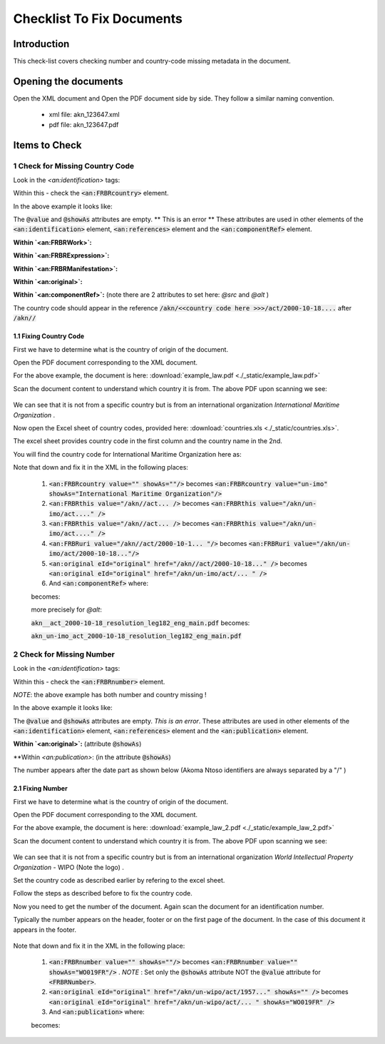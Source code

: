 Checklist To Fix Documents
##########################

************
Introduction
************

This check-list covers checking number and country-code missing metadata in the document.


*********************
Opening the documents
*********************

Open the XML document and Open the PDF document side by side.
They follow a similar naming convention. 

 * xml file: akn_123647.xml
 * pdf file: akn_123647.pdf

**************
Items to Check
**************

================================
1 Check for Missing Country Code
================================

Look in the `<an:identification>` tags:

.. code-block:: xml
    :linenos:

    <an:identification source="#gawati">
        <an:FRBRWork>
            <an:FRBRthis value="/akn//act/2000-10-18/resolution_leg182/!main"/>
            <an:FRBRuri value="/akn//act/2000-10-18/resolution_leg182"/>
            <an:FRBRdate name="Work Date" date="2000-10-18"/>
            <an:FRBRauthor href="#author"/>
            <an:FRBRcountry value="" showAs=""/>
            <an:FRBRnumber value="resolution_leg182" showAs="RESOLUTION LEG.1(82)"/>
            <an:FRBRprescriptive value="false"/>
            <an:FRBRauthoritative value="false"/>
        </an:FRBRWork>
        <an:FRBRExpression>
            <an:FRBRthis value="/akn//act/2000-10-18/resolution_leg182/eng@/!main"/>
            <an:FRBRuri value="/akn//act/2000-10-18/resolution_leg182/eng@"/>
            <an:FRBRdate name="Expression Date" date="2000-10-18"/>
            <an:FRBRauthor href="#author"/>
            <an:FRBRlanguage language="eng"/>
        </an:FRBRExpression>
        <an:FRBRManifestation>
            <an:FRBRthis value="/akn//act/2000-10-18/resolution_leg182/eng@/!main.xml"/>
            <an:FRBRuri value="/akn//act/2000-10-18/resolution_leg182/eng@/.akn"/>
            <an:FRBRdate name="Manifestation Date" date="2015-09-23"/>
            <an:FRBRauthor href="#author"/>
            <an:FRBRformat value="xml"/>
        </an:FRBRManifestation>
    </an:identification>


Within this - check the :code:`<an:FRBRcountry>` element. 

In the above example it looks like:

.. code-block:: xml
    :linenos:

    <an:FRBRcountry value="" showAs=""/>

The :code:`@value` and :code:`@showAs` attributes are empty. ** This is an error **
These attributes are used in other elements of the :code:`<an:identification>` element, :code:`<an:references>` element and the :code:`<an:componentRef>` element.

**Within `<an:FRBRWork>`:**

.. code-block:: xml
    :linenos:

    <an:FRBRWork>
	<an:FRBRthis value="/akn//act/2000-10-18/resolution_leg182/!main"/>
	<an:FRBRuri value="/akn//act/2000-10-18/resolution_leg182"/>
        ....
    </an:FRBRWork>


**Within `<an:FRBRExpression>`:**

.. code-block:: xml
    :linenos:

	<an:FRBRExpression>
	    <an:FRBRthis value="/akn//act/2000-10-18/resolution_leg182/eng@/!main"/>
	    <an:FRBRuri value="/akn//act/2000-10-18/resolution_leg182/eng@"/>
            ....
	</an:FRBRExpression>


**Within `<an:FRBRManifestation>`:**

.. code-block:: xml
    :linenos:

        <an:FRBRManifestation>
            <an:FRBRthis value="/akn//act/2000-10-18/resolution_leg182/eng@/!main.xml"/>
            <an:FRBRuri value="/akn//act/2000-10-18/resolution_leg182/eng@/.akn"/>
	    .....
        </an:FRBRManifestation>


**Within `<an:original>`:**

.. code-block:: xml
    :linenos:

    <an:references source="#source">
        <an:original eId="original" href="/akn//act/2000-10-18/resolution_leg182/eng@/!main"
            showAs="RESOLUTION LEG.1(82)"/>
	....
    </an:references>

**Within `<an:componentRef>`:** (note there are 2 attributes to set here: `@src` and `@alt` )

.. code-block:: xml
    :linenos:

    <an:componentRef src="/akn//act/2000-10-18/resolution_leg182/eng@/!main.pdf"
        alt="akn__act_2000-10-18_resolution_leg182_eng_main.pdf" GUID="#embedded-doc-1"
        showAs="ADOPTION OF AMENDMENTS OF THE LIMITATION AMOUNTS IN THE PROTOCOL OF 1992 TO AMEND THE INTERNATIONAL CONVENTION ON CIVIL LIABILITY FOR OIL POLLUTION DAMAGE, 1969"
    />


The country code should appear in the reference :code:`/akn/<<country code here >>>/act/2000-10-18....` after :code:`/akn//`


-----------------------
1.1 Fixing Country Code
-----------------------

First we have to determine what is the country of origin of the document. 

Open the PDF document corresponding to the XML document. 

For the above example, the document is here:  :download:`example_law.pdf <./_static/example_law.pdf>`

Scan the document content to understand which country it is from. The above PDF upon scanning we see:

.. figure:: ./_images/change.png
   :alt: Example Law
   :align: center
   :figclass: align-center

We can see that it is not from a specific country but is from an international organization *International Maritime Organization* . 

Now open the Excel sheet of country codes, provided here: :download:`countries.xls <./_static/countries.xls>`.

The excel sheet provides country code in the first column and the country name in the 2nd. 

You will find the country code for International Maritime Organization here as:

.. code-block:: none
    :linenos:

    un-imo	International Maritime Organization

Note that down and fix it in the XML in the following places:

    1. :code:`<an:FRBRcountry value="" showAs=""/>` becomes :code:`<an:FRBRcountry value="un-imo" showAs="International Maritime Organization"/>`
    2. :code:`<an:FRBRthis value="/akn//act... />` becomes :code:`<an:FRBRthis value="/akn/un-imo/act...." />`
    3. :code:`<an:FRBRthis value="/akn//act... />` becomes :code:`<an:FRBRthis value="/akn/un-imo/act...." />`
    4. :code:`<an:FRBRuri value="/akn//act/2000-10-1... "/>` becomes :code:`<an:FRBRuri value="/akn/un-imo/act/2000-10-18..."/>`
    5. :code:`<an:original eId="original" href="/akn//act/2000-10-18..." />` becomes :code:`<an:original eId="original" href="/akn/un-imo/act/... " />`
    6. And :code:`<an:componentRef>` where:
    
    .. code-block:: xml
        :linenos:

        <an:componentRef src="/akn//act/2000-10-18/resolution_leg182/eng@/!main.pdf" alt="akn__act_2000-10-18_resolution_leg182_eng_main.pdf" />

    becomes:

    .. code-block:: xml
        :linenos:

        <an:componentRef src="/akn/un-imo/act/2000-10-18/resolution_leg182/eng@/!main.pdf" alt="akn_un-imo_act_2000-10-18_resolution_leg182_eng_main.pdf" />

    more precisely for `@alt`:

    :code:`akn__act_2000-10-18_resolution_leg182_eng_main.pdf`  becomes:

    :code:`akn_un-imo_act_2000-10-18_resolution_leg182_eng_main.pdf`


==========================
2 Check for Missing Number
==========================


Look in the `<an:identification>` tags:

.. code-block:: xml
    :linenos:

        <an:identification source="#gawati">
            <an:FRBRWork>
                <an:FRBRthis value="/akn//act/1957-06-15//!main"/>
                <an:FRBRuri value="/akn//act/1957-06-15/"/>
                <an:FRBRdate name="Work Date" date="1957-06-15"/>
                <an:FRBRauthor href="#author"/>
                <an:FRBRcountry value="" showAs=""/>
                <an:FRBRnumber value="" showAs=""/>
                <an:FRBRprescriptive value="false"/>
                <an:FRBRauthoritative value="false"/>
            </an:FRBRWork>
            <an:FRBRExpression>
                <an:FRBRthis value="/akn//act/1957-06-15//fra@/!main"/>
                <an:FRBRuri value="/akn//act/1957-06-15//fra@"/>
                <an:FRBRdate name="Expression Date" date="1957-06-15"/>
                <an:FRBRauthor href="#author"/>
                <an:FRBRlanguage language="fra"/>
            </an:FRBRExpression>
            <an:FRBRManifestation>
                <an:FRBRthis value="/akn//act/1957-06-15//fra@/!main.xml"/>
                <an:FRBRuri value="/akn//act/1957-06-15//fra@/.akn"/>
                <an:FRBRdate name="Manifestation Date" date="2015-03-10"/>
                <an:FRBRauthor href="#author"/>
                <an:FRBRformat value="xml"/>
            </an:FRBRManifestation>
        </an:identification>


Within this - check the :code:`<an:FRBRnumber>` element. 

*NOTE*: the above example has both number and country missing !

In the above example it looks like:

.. code-block:: xml
    :linenos:

    <an:FRBRnumber value="" showAs=""/>

The :code:`@value` and :code:`@showAs` attributes are empty. *This is an error*.
These attributes are used in other elements of the :code:`<an:identification>` element, :code:`<an:references>` element and the :code:`<an:publication>` element.

**Within `<an:original>`:** (attribute :code:`@showAs`)

.. code-block:: xml
    :linenos:

    <an:references source="#source">
         <an:original eId="original" href="/akn//act/1957-06-15//fra@/!main" showAs=""/>
	    ....
    </an:references>

**Within `<an:publication>`: (in the attribute :code:`@showAs`)

.. code-block:: xml
    :linenos:

    <an:publication date="1957-06-15"
        showAs="Arrangement de Nice concernant la classification internationale des produits et des services aux fins de l’enregistrement des marques"
        name="Act" number=""/>

The number appears after the date part  as shown below (Akoma Ntoso identifiers are always separated by a "/" )

.. code-block:: text
    :linenos:

    /akn//act/1957-06-15//!main
        ^               ^
      COUNTRY         NUMBER

-----------------
2.1 Fixing Number
-----------------

First we have to determine what is the country of origin of the document. 

Open the PDF document corresponding to the XML document. 

For the above example, the document is here:  :download:`example_law_2.pdf <./_static/example_law_2.pdf>`

Scan the document content to understand which country it is from. The above PDF upon scanning we see:

.. figure:: ./_images/change_2.png
   :alt: Example Law
   :align: center
   :figclass: align-center

We can see that it is not from a specific country but is from an international organization *World Intellectual Property Organization* - WIPO (Note the logo) . 

Set the country code as described earlier by refering to the excel sheet. 

.. code-block:: none
    :linenos:

    un-wipo	World Intellectual Property Organization

Follow the steps as described before to fix the country code.

Now you need to get the number of the document. Again scan the document for an identification number. 

Typically the number appears on the header, footer or on the first page of the document. In the case of this document it appears in the footer.

.. figure:: ./_images/change_3.png
   :alt: Example Law
   :align: center
   :figclass: align-center

Note that down and fix it in the XML in the following place:

    1. :code:`<an:FRBRnumber value="" showAs=""/>` becomes :code:`<an:FRBRnumber value="" showAs="WO019FR"/>` . *NOTE* : Set only the :code:`@showAs` attribute NOT the :code:`@value` attribute for :code:`<FRBRNumber>`.
    2. :code:`<an:original eId="original" href="/akn/un-wipo/act/1957..."  showAs="" />` becomes :code:`<an:original eId="original" href="/akn/un-wipo/act/... " showAs="WO019FR" />`
    3. And :code:`<an:publication>` where:
    
    .. code-block:: xml
        :linenos:

        <an:publication date="1957-06-15"
            showAs="Arrangement de Nice concernant la classification internationale des produits et des services aux fins de l’enregistrement des marques"
            name="Act" number=""/>

    becomes:

    .. code-block:: xml
        :linenos:

        <an:publication date="1957-06-15"
            showAs="Arrangement de Nice concernant la classification internationale des produits et des services aux fins de l’enregistrement des marques"
            name="Act" number="WO019FR"/>

        

